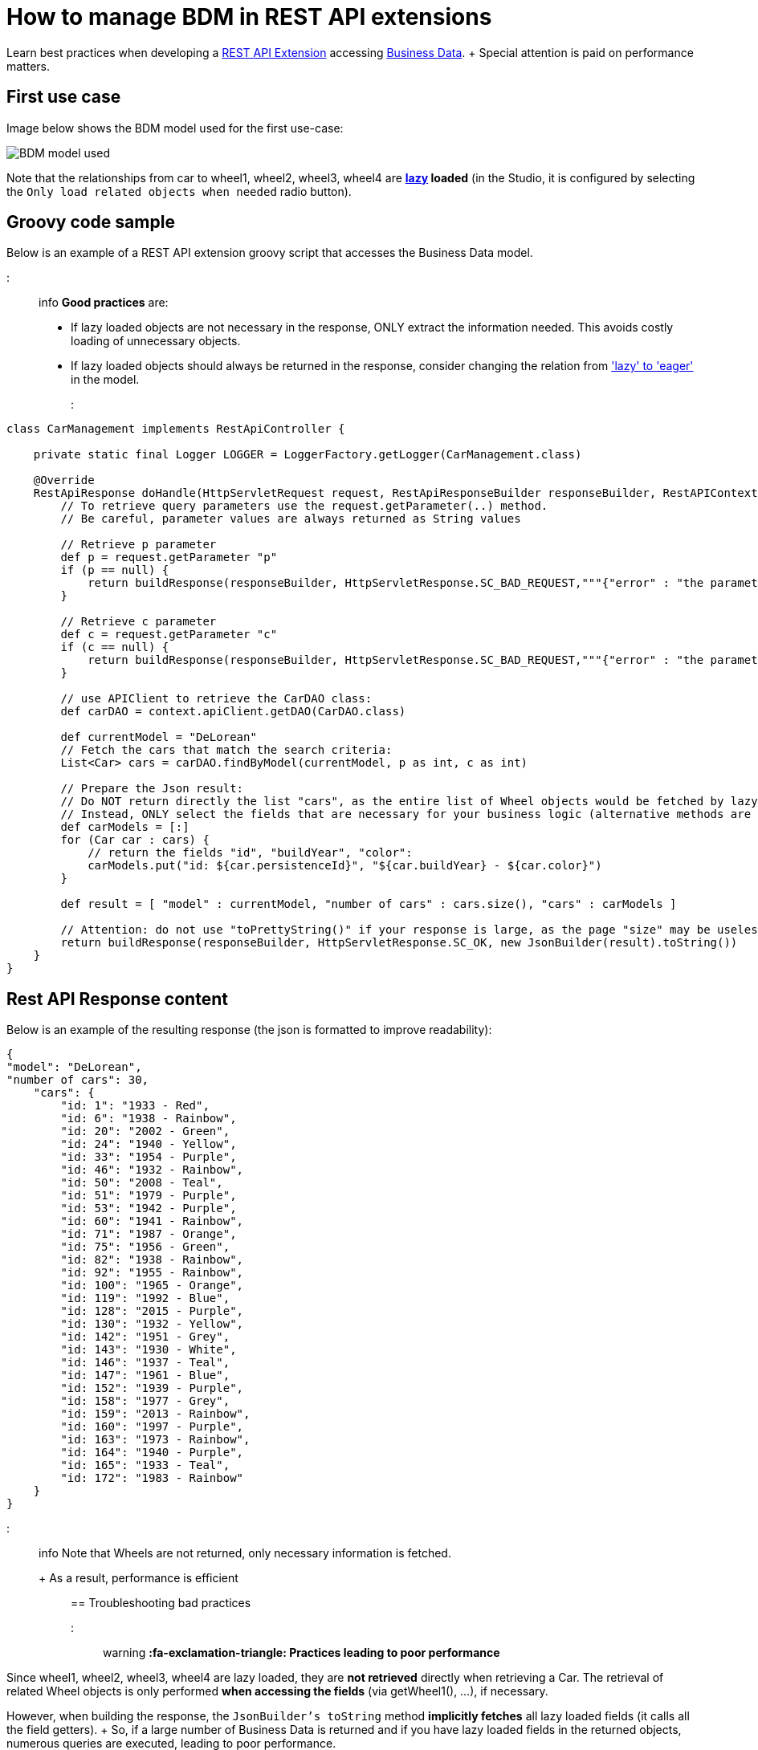 = How to manage BDM in REST API extensions

Learn best practices when developing a xref:rest-api-extensions.adoc[REST API Extension] accessing xref:define-and-deploy-the-bdm.adoc[Business Data].
+ Special attention is paid on performance matters.

== First use case

Image below shows the BDM model used for the first use-case:

image::images/bdm_model_for_rest_api_01.png[BDM model used]

Note that the relationships from car to wheel1, wheel2, wheel3, wheel4 are *link:define-and-deploy-the-bdm.md#lazy_eager_loading[lazy] loaded* (in the Studio, it is configured by selecting the `Only load related objects when needed` radio button).

== Groovy code sample

Below is an example of a REST API extension groovy script that accesses the Business Data model.

::: info *Good practices* are:

* If lazy loaded objects are not necessary in the response, ONLY extract the information needed.
This avoids costly loading of unnecessary objects.
* If lazy loaded objects should always be returned in the response, consider changing the relation from link:define-and-deploy-the-bdm.md#lazy_eager_loading['lazy' to 'eager'] in the model.
:::

[source,groovy]
----

class CarManagement implements RestApiController {

    private static final Logger LOGGER = LoggerFactory.getLogger(CarManagement.class)

    @Override
    RestApiResponse doHandle(HttpServletRequest request, RestApiResponseBuilder responseBuilder, RestAPIContext context) {
        // To retrieve query parameters use the request.getParameter(..) method.
        // Be careful, parameter values are always returned as String values

        // Retrieve p parameter
        def p = request.getParameter "p"
        if (p == null) {
            return buildResponse(responseBuilder, HttpServletResponse.SC_BAD_REQUEST,"""{"error" : "the parameter p is missing"}""")
        }

        // Retrieve c parameter
        def c = request.getParameter "c"
        if (c == null) {
            return buildResponse(responseBuilder, HttpServletResponse.SC_BAD_REQUEST,"""{"error" : "the parameter c is missing"}""")
        }

        // use APIClient to retrieve the CarDAO class:
        def carDAO = context.apiClient.getDAO(CarDAO.class)

        def currentModel = "DeLorean"
        // Fetch the cars that match the search criteria:
        List<Car> cars = carDAO.findByModel(currentModel, p as int, c as int)

        // Prepare the Json result:
        // Do NOT return directly the list "cars", as the entire list of Wheel objects would be fetched by lazy loading when calling the JsonBuilder toString method.
        // Instead, ONLY select the fields that are necessary for your business logic (alternative methods are also available, see below in this page):
        def carModels = [:]
        for (Car car : cars) {
            // return the fields "id", "buildYear", "color":
            carModels.put("id: ${car.persistenceId}", "${car.buildYear} - ${car.color}")
        }

        def result = [ "model" : currentModel, "number of cars" : cars.size(), "cars" : carModels ]

        // Attention: do not use "toPrettyString()" if your response is large, as the page "size" may be uselessly big:
        return buildResponse(responseBuilder, HttpServletResponse.SC_OK, new JsonBuilder(result).toString())
    }
}
----

== Rest API Response content

Below is an example of the resulting response (the json is formatted to improve readability):

[source,json]
----
{
"model": "DeLorean",
"number of cars": 30,
    "cars": {
        "id: 1": "1933 - Red",
        "id: 6": "1938 - Rainbow",
        "id: 20": "2002 - Green",
        "id: 24": "1940 - Yellow",
        "id: 33": "1954 - Purple",
        "id: 46": "1932 - Rainbow",
        "id: 50": "2008 - Teal",
        "id: 51": "1979 - Purple",
        "id: 53": "1942 - Purple",
        "id: 60": "1941 - Rainbow",
        "id: 71": "1987 - Orange",
        "id: 75": "1956 - Green",
        "id: 82": "1938 - Rainbow",
        "id: 92": "1955 - Rainbow",
        "id: 100": "1965 - Orange",
        "id: 119": "1992 - Blue",
        "id: 128": "2015 - Purple",
        "id: 130": "1932 - Yellow",
        "id: 142": "1951 - Grey",
        "id: 143": "1930 - White",
        "id: 146": "1937 - Teal",
        "id: 147": "1961 - Blue",
        "id: 152": "1939 - Purple",
        "id: 158": "1977 - Grey",
        "id: 159": "2013 - Rainbow",
        "id: 160": "1997 - Purple",
        "id: 163": "1973 - Rainbow",
        "id: 164": "1940 - Purple",
        "id: 165": "1933 - Teal",
        "id: 172": "1983 - Rainbow"
    }
}
----

::: info Note that Wheels are not returned, only necessary information is fetched.
+ As a result, performance is efficient :::

== Troubleshooting bad practices

::: warning *:fa-exclamation-triangle: Practices leading to poor performance*

Since wheel1, wheel2, wheel3, wheel4 are lazy loaded, they are *not retrieved* directly when retrieving a Car.
The retrieval of related Wheel objects is only performed *when accessing the fields* (via getWheel1(), ...), if necessary.

However, when building the response, the `JsonBuilder's toString` method  *implicitly fetches* all lazy loaded fields (it calls all the field getters).
+ So, if a large number of Business Data is returned and if you have lazy loaded fields in the returned objects, numerous queries are executed, leading to poor performance.

For example, if you don't follow the code sample above and write something like:

[source,groovy]
----
        def currentModel = "DeLorean"
        // Fetch the cars that match the search criteria:
        List<Car> cars = carDAO.findByModel(currentModel, p as int, c as int)
        def result = [ "cars" : cars ]
        return buildResponse(responseBuilder, HttpServletResponse.SC_OK, new JsonBuilder(result).toString())
----

The returned result will contain, for each car, the fields persistenceId, buildYear and color, allowing you to use these in your application(s).
+ However, assuming you want to retrieve 10 cars of the "Delorean" model, this code will execute a total of *41* "Select" database queries

* 1 query to get the cars,
* then 4 queries per car to fetch each one of the _wheel_ fields to build the JSON response (so 40 queries).

In comparison, the code following good practises only performs *a single Select database query*.

:::

== Other use cases

The rest api extension example previously described in this page advices to:

* create a custom data structure for the response
* copy only selected fields from the BDM object into this custom data structure

In some cases, you may want to return the entire BDM object structure in the response:

* because it eases parsing the REST API Json result to build an Object
* for maintenance reasons, when adding a new field to a BDM object, you may avoid to have to modify the Rest API extension code to include this new field

=== Returning the whole object without its lazy loaded fields

The troobleshooting section gives an example using the Groovy `JsonBuilder` class leading to poor performance: it calls the getter of lazy loaded fields which then fetches the data.
So using an alternate json builder implementation can solve this issue.

As the BDM object lazy loaded fields are marked with the Jackson's `@JsonIgnore` annotation and as the Jackson's library is available for use in the Rest API Extension, the best candidate for this is to use the Jackson serializer to generate the json response.

[source,groovy]
----

import com.fasterxml.jackson.databind.ObjectMapper
import com.fasterxml.jackson.databind.SerializationFeature


class CarManagement implements RestApiController {

    private static final Logger LOGGER = LoggerFactory.getLogger(CarManagement.class)

    // Use a shared instance for performance reason (see https://github.com/FasterXML/jackson-docs/wiki/Presentation:-Jackson-Performance)
    private static final ObjectMapper jsonBuilder = new ObjectMapper()
    static {
        // needed to serialize BDM object because of the Bonita lazy loading mechanism
        jsonBuilder.disable(SerializationFeature.FAIL_ON_EMPTY_BEANS)
    }

    @Override
    RestApiResponse doHandle(HttpServletRequest request, RestApiResponseBuilder responseBuilder, RestAPIContext context) {
        // To retrieve query parameters use the request.getParameter(..) method.
        // Be careful, parameter values are always returned as String values

        // Retrieve p parameter
        def p = request.getParameter "p"
        if (p == null) {
            return buildResponse(responseBuilder, HttpServletResponse.SC_BAD_REQUEST,"""{"error" : "the parameter p is missing"}""")
        }

        // Retrieve c parameter
        def c = request.getParameter "c"
        if (c == null) {
            return buildResponse(responseBuilder, HttpServletResponse.SC_BAD_REQUEST,"""{"error" : "the parameter c is missing"}""")
        }

        // use APIClient to retrieve the CarDAO class:
        def carDAO = context.apiClient.getDAO(CarDAO.class)

        def currentModel = "DeLorean"
        // Fetch the cars that match the search criteria:
        List<Car> cars = carDAO.findByModel(currentModel, p as int, c as int)

        // Prepare the Json result:
        def result = [ "model" : currentModel, "number of cars" : cars.size(), "cars" : cars ]

        return buildResponse(responseBuilder, HttpServletResponse.SC_OK, jsonBuilder.writeValueAsString(result))
    }
----

=== Returning the whole object with an API link load in the lazy fields

The idea is to create a custom Json serializer.
+ A custom Json serializer is a class which extends _com.fasterxml.jackson.databind.JsonSerializer_.
There is a method _serialize_ to implement, which has the responsability to serialize the input model into Json.
+ The custom Json serializer has to come with an other class, an object mapper,  which extends _com.fasterxml.jackson.databind.ObjectMapper_.
+ This mapper registers a simple module (_com.fasterxml.jackson.databind.module.SimpleModule_), which has to contain the custom serializer.
+ At the end, in your rest API endpoint, you interact with the mapper.

Here is an implementation example for the object Car which has four lazy attributes of type Wheel:

The serializer takes a Car in input, and build a Json object for it.
The wheels are replaced with links to an other Rest API extension with the car ID and the wheel number in parameter.
Calling this API will return the wheel.
This is a classic lazy behavior.

[source,groovy]
----
/***********************
 ***** SERIALIZER ******
 ***********************/

import com.fasterxml.jackson.core.JsonGenerator
import com.fasterxml.jackson.databind.JsonSerializer
import com.fasterxml.jackson.databind.SerializerProvider

class CarSerializer extends JsonSerializer<Car>{

	@Override
	public void serialize(Car car, JsonGenerator jgen, SerializerProvider provider)throws IOException, JsonProcessingException {
		jgen.writeStartObject()
		
		jgen.writeNumberField("carID", car.getPersistenceId())
		jgen.writeStringField("model", car.getModel())
		jgen.writeNumberField("buildYear", car.getBuildYear())
		jgen.writeStringField("color", car.getColor())
		jgen.writeStringField("wheel1Request", getWheelRequest(car.getPersistenceId(), 1))
		jgen.writeStringField("wheel2Request", getWheelRequest(car.getPersistenceId(), 2))
		jgen.writeStringField("wheel3Request", getWheelRequest(car.getPersistenceId(), 3))
		jgen.writeStringField("wheel4Request", getWheelRequest(car.getPersistenceId(), 4))
		
		jgen.writeEndObject()
	}
	
	private String getWheelRequest(Long carID, Integer wheelNum) {
		return String.format('../API/extension/wheel?p=0&c=10&carID=%s&wheelNum=%s', carID, wheelNum)
	}

}

/***********************
 ******* MAPPER ********
 ***********************/

import com.fasterxml.jackson.databind.ObjectMapper
import com.fasterxml.jackson.databind.SerializationFeature
import com.fasterxml.jackson.databind.module.SimpleModule

class CarObjectMapper extends ObjectMapper {
	public CarObjectMapper () {
	    SimpleModule module = new SimpleModule()
	    module.addSerializer(Car.class, new CarSerializer())
	    registerModule(module)
    }
}

/***********************
 ******** INDEX ********
 ***********************/

class CarIndex implements RestApiController {

    private static final Logger LOGGER = LoggerFactory.getLogger(CarIndex.class)
    private static final CarObjectMapper CAR_MAPPER = new CarObjectMapper()

    @Override
    RestApiResponse doHandle(HttpServletRequest request, RestApiResponseBuilder responseBuilder, RestAPIContext context) {
        def p = request.getParameter "p"
        def c = request.getParameter "c"
		
		def carDAO = context.apiClient.getDAO(CarDAO.class)
		int startIndex = (p as Integer)*(c as Integer)
		int endIndex = c as Integer
		List<Car> cars = carDAO.find(startIndex, endIndex)
		
		def result = CAR_MAPPER.writeValueAsString(cars)
		
        return buildResponse(responseBuilder, HttpServletResponse.SC_OK, result)
    }

    RestApiResponse buildResponse(RestApiResponseBuilder responseBuilder, int httpStatus, Serializable body) {
        return responseBuilder.with {
            withResponseStatus(httpStatus)
            withResponse(body)
            build()
        }
    }

}
----

== Known limitations

=== Returning the object with SOME of its lazy loaded fields ONLY

This use case is not supported.
In other words it is necessary to use one database request per lazy loaded field you wish to retrieve.
